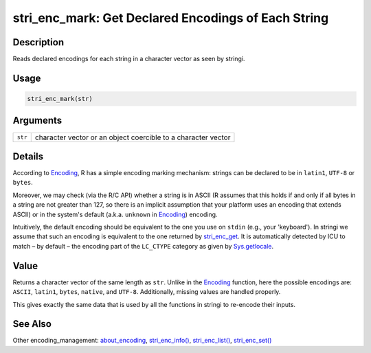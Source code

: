 stri_enc_mark: Get Declared Encodings of Each String
====================================================

Description
~~~~~~~~~~~

Reads declared encodings for each string in a character vector as seen by stringi.

Usage
~~~~~

.. code-block:: r

   stri_enc_mark(str)

Arguments
~~~~~~~~~

======= =============================================================
``str`` character vector or an object coercible to a character vector
======= =============================================================

Details
~~~~~~~

According to `Encoding`_, R has a simple encoding marking mechanism: strings can be declared to be in ``latin1``, ``UTF-8`` or ``bytes``.

Moreover, we may check (via the R/C API) whether a string is in ASCII (R assumes that this holds if and only if all bytes in a string are not greater than 127, so there is an implicit assumption that your platform uses an encoding that extends ASCII) or in the system's default (a.k.a. ``unknown`` in `Encoding`_) encoding.

Intuitively, the default encoding should be equivalent to the one you use on ``stdin`` (e.g., your 'keyboard'). In stringi we assume that such an encoding is equivalent to the one returned by `stri_enc_get`_. It is automatically detected by ICU to match – by default – the encoding part of the ``LC_CTYPE`` category as given by `Sys.getlocale`_.

Value
~~~~~

Returns a character vector of the same length as ``str``. Unlike in the `Encoding`_ function, here the possible encodings are: ``ASCII``, ``latin1``, ``bytes``, ``native``, and ``UTF-8``. Additionally, missing values are handled properly.

This gives exactly the same data that is used by all the functions in stringi to re-encode their inputs.

See Also
~~~~~~~~

Other encoding_management: `about_encoding`_, `stri_enc_info()`_, `stri_enc_list()`_, `stri_enc_set()`_

.. _Encoding: https://stat.ethz.ch/R-manual/R-patched/library/base/html/Encoding.html
.. _stri_enc_get: stri_enc_set.html
.. _Sys.getlocale: https://stat.ethz.ch/R-manual/R-patched/library/base/html/locales.html
.. _about_encoding: about_encoding.html
.. _stri_enc_info(): stri_enc_info.html
.. _stri_enc_list(): stri_enc_list.html
.. _stri_enc_set(): stri_enc_set.html
